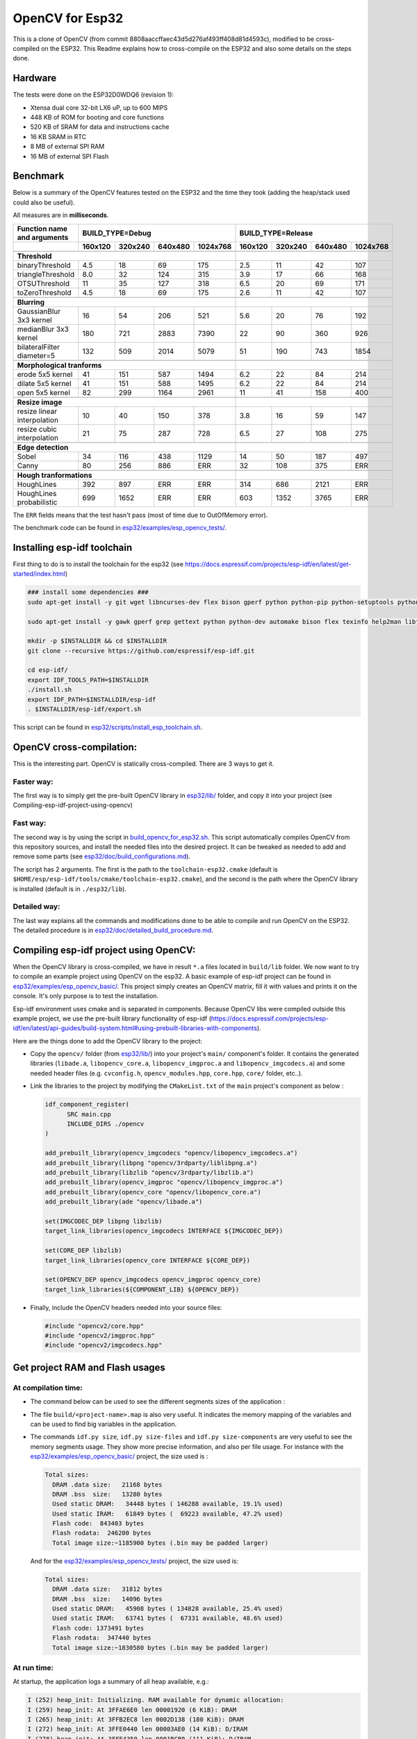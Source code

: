 ================
OpenCV for Esp32
================


This is a clone of OpenCV (from commit 8808aaccffaec43d5d276af493ff408d81d4593c), modified to be cross-compiled on the ESP32. This Readme explains how to cross-compile on the ESP32 and also some details on the steps done. 



Hardware
========

The tests were done on the ESP32D0WDQ6 (revision 1):

- Xtensa dual core 32-bit LX6 uP, up to 600 MIPS
- 448 KB of ROM for booting and core functions
- 520 KB of SRAM for data and instructions cache
- 16 KB SRAM in RTC
- 8 MB of external SPI RAM
- 16 MB of external SPI Flash



Benchmark
=========

Below is a summary of the OpenCV features tested on the ESP32 and the time they took (adding the heap/stack used could also be useful).

All measures are in **milliseconds**.

+------------------------------------------------+-------------+-------------+-------------+-------------+-------------+-------------+-------------+-------------+
| Function name and arguments                    | BUILD_TYPE=Debug                                      | BUILD_TYPE=Release                                    |
+------------------------------------------------+-------------+-------------+-------------+-------------+-------------+-------------+-------------+-------------+
|                                                |     160x120 |     320x240 |     640x480 |    1024x768 |     160x120 |     320x240 |     640x480 |    1024x768 |
+================================================+=============+=============+=============+=============+=============+=============+=============+=============+
|                                                                                                        |                                                       |
+------------------------------------------------+-------------+-------------+-------------+-------------+-------------+-------------+-------------+-------------+
| **Threshold**                                                                                          |                                                       |
+------------------------------------------------+-------------+-------------+-------------+-------------+-------------+-------------+-------------+-------------+
| binaryThreshold                                |         4.5 |          18 |          69 |         175 |         2.5 |          11 |          42 |         107 |
+------------------------------------------------+-------------+-------------+-------------+-------------+-------------+-------------+-------------+-------------+
| triangleThreshold                              |         8.0 |          32 |         124 |         315 |         3.9 |          17 |          66 |         168 |
+------------------------------------------------+-------------+-------------+-------------+-------------+-------------+-------------+-------------+-------------+
| OTSUThreshold                                  |          11 |          35 |         127 |         318 |         6.5 |          20 |          69 |         171 |
+------------------------------------------------+-------------+-------------+-------------+-------------+-------------+-------------+-------------+-------------+
| toZeroThreshold                                |         4.5 |          18 |          69 |         175 |         2.6 |          11 |          42 |         107 |
+------------------------------------------------+-------------+-------------+-------------+-------------+-------------+-------------+-------------+-------------+
|                                                                                                        |                                                       |
+------------------------------------------------+-------------+-------------+-------------+-------------+-------------+-------------+-------------+-------------+
| **Blurring**                                                                                           |                                                       |
+------------------------------------------------+-------------+-------------+-------------+-------------+-------------+-------------+-------------+-------------+
| GaussianBlur 3x3 kernel                        |          16 |          54 |         206 |         521 |         5.6 |          20 |          76 |         192 |
+------------------------------------------------+-------------+-------------+-------------+-------------+-------------+-------------+-------------+-------------+
| medianBlur 3x3 kernel                          |         180 |         721 |        2883 |        7390 |          22 |          90 |         360 |         926 |
+------------------------------------------------+-------------+-------------+-------------+-------------+-------------+-------------+-------------+-------------+
| bilateralFilter diameter=5                     |         132 |         509 |        2014 |        5079 |          51 |         190 |         743 |        1854 |
+------------------------------------------------+-------------+-------------+-------------+-------------+-------------+-------------+-------------+-------------+
|                                                                                                        |                                                       |
+------------------------------------------------+-------------+-------------+-------------+-------------+-------------+-------------+-------------+-------------+
| **Morphological tranforms**                                                                            |                                                       |
+------------------------------------------------+-------------+-------------+-------------+-------------+-------------+-------------+-------------+-------------+
| erode 5x5 kernel                               |          41 |         151 |         587 |        1494 |         6.2 |          22 |          84 |         214 |
+------------------------------------------------+-------------+-------------+-------------+-------------+-------------+-------------+-------------+-------------+
| dilate 5x5 kernel                              |          41 |         151 |         588 |        1495 |         6.2 |          22 |          84 |         214 |
+------------------------------------------------+-------------+-------------+-------------+-------------+-------------+-------------+-------------+-------------+
| open 5x5 kernel                                |          82 |         299 |        1164 |        2961 |          11 |          41 |         158 |         400 |
+------------------------------------------------+-------------+-------------+-------------+-------------+-------------+-------------+-------------+-------------+
|                                                                                                        |                                                       |
+------------------------------------------------+-------------+-------------+-------------+-------------+-------------+-------------+-------------+-------------+
| **Resize image**                                                                                       |                                                       |
+------------------------------------------------+-------------+-------------+-------------+-------------+-------------+-------------+-------------+-------------+
| resize linear interpolation                    |          10 |          40 |         150 |         378 |         3.8 |          16 |          59 |         147 |
+------------------------------------------------+-------------+-------------+-------------+-------------+-------------+-------------+-------------+-------------+
| resize cubic interpolation                     |          21 |          75 |         287 |         728 |         6.5 |          27 |         108 |         275 |
+------------------------------------------------+-------------+-------------+-------------+-------------+-------------+-------------+-------------+-------------+
|                                                                                                        |                                                       |
+------------------------------------------------+-------------+-------------+-------------+-------------+-------------+-------------+-------------+-------------+
| **Edge detection**                                                                                     |                                                       |
+------------------------------------------------+-------------+-------------+-------------+-------------+-------------+-------------+-------------+-------------+
| Sobel                                          |          34 |         116 |         438 |        1129 |          14 |          50 |         187 |         497 |
+------------------------------------------------+-------------+-------------+-------------+-------------+-------------+-------------+-------------+-------------+
| Canny                                          |          80 |         256 |         886 |         ERR |          32 |         108 |         375 |         ERR |
+------------------------------------------------+-------------+-------------+-------------+-------------+-------------+-------------+-------------+-------------+
|                                                                                                        |                                                       |
+------------------------------------------------+-------------+-------------+-------------+-------------+-------------+-------------+-------------+-------------+
| **Hough tranformations**                                                                               |                                                       |
+------------------------------------------------+-------------+-------------+-------------+-------------+-------------+-------------+-------------+-------------+
| HoughLines                                     |         392 |         897 |         ERR |         ERR |         314 |         686 |        2121 |         ERR |
+------------------------------------------------+-------------+-------------+-------------+-------------+-------------+-------------+-------------+-------------+
| HoughLines probabilistic                       |         699 |        1652 |         ERR |         ERR |         603 |        1352 |        3765 |         ERR |
+------------------------------------------------+-------------+-------------+-------------+-------------+-------------+-------------+-------------+-------------+

The ``ERR`` fields means that the test hasn't pass (most of time due to OutOfMemory error).

The benchmark code can be found in `esp32/examples/esp_opencv_tests/`_.

.. _`esp32/examples/esp_opencv_tests/`: esp32/examples/esp_opencv_tests/

Installing esp-idf toolchain
============================

First thing to do is to install the toolchain for the esp32 (see https://docs.espressif.com/projects/esp-idf/en/latest/get-started/index.html)

.. code:: shell

  ### install some dependencies ###
  sudo apt-get install -y git wget libncurses-dev flex bison gperf python python-pip python-setuptools python-serial python-click python-cryptography python-future python-pyparsing python-pyelftools ninja-build ccache libffi-dev libssl-dev

  sudo apt-get install -y gawk gperf grep gettext python python-dev automake bison flex texinfo help2man libtool libtool-bin make git

  mkdir -p $INSTALLDIR && cd $INSTALLDIR
  git clone --recursive https://github.com/espressif/esp-idf.git

  cd esp-idf/
  export IDF_TOOLS_PATH=$INSTALLDIR
  ./install.sh
  export IDF_PATH=$INSTALLDIR/esp-idf
  . $INSTALLDIR/esp-idf/export.sh

This script can be found in `esp32/scripts/install_esp_toolchain.sh`_.

.. _`esp32/scripts/install_esp_toolchain.sh`: esp32/scripts/install_esp32_toolchain.sh


OpenCV cross-compilation:
=========================

This is the interesting part. OpenCV is statically cross-compiled. There are 3 ways to get it. 

Faster way: 
-----------

The first way is to simply get the pre-built OpenCV library in `esp32/lib/`_ folder, and copy it into your project (see Compiling-esp-idf-project-using-opencv)

.. _`esp32/lib/`: esp32/lib/


Fast way:
---------

The second way is by using the script in build_opencv_for_esp32.sh_. This script automatically compiles OpenCV from this repository sources, and install the needed files into the desired project. It can be tweaked as needed to add and remove some parts (see `esp32/doc/build_configurations.md`_). 

.. _build_opencv_for_esp32.sh: esp32/scripts/build_opencv_for_esp32.sh

.. _`esp32/doc/build_configurations.md`: esp32/doc/build_configurations.md

The script has 2 arguments. The first is the path to the  ``toolchain-esp32.cmake`` (default is ``$HOME/esp/esp-idf/tools/cmake/toolchain-esp32.cmake``), and the second is the path where the OpenCV library is installed (default is in ``./esp32/lib``).

Detailed way:
-------------

The last way explains all the commands and modifications done to be able to compile and run OpenCV on the ESP32. The detailed procedure is in `esp32/doc/detailed_build_procedure.md`_.

.. _`esp32/doc/detailed_build_procedure.md`: esp32/doc/detailed_build_procedure.md



Compiling esp-idf project using OpenCV:
=======================================

When the OpenCV library is cross-compiled, we have in result ``*.a`` files located in ``build/lib`` folder. We now want to try to compile an example project using OpenCV on the esp32. A basic example of esp-idf project can be found in `esp32/examples/esp_opencv_basic/`_. This project simply creates an OpenCV matrix, fill it with values and prints it on the console. It's only purpose is to test the installation. 

.. _`esp32/examples/esp_opencv_basic/`: esp32/examples/esp_opencv_basic/

Esp-idf environment uses cmake and is separated in components. Because OpenCV libs were compiled outside this example project, we use the pre-built library functionality of esp-idf (https://docs.espressif.com/projects/esp-idf/en/latest/api-guides/build-system.html#using-prebuilt-libraries-with-components).

Here are the things done to add the OpenCV library to the project:

- Copy the ``opencv/`` folder (from `esp32/lib/`_) into your project's ``main/`` component's folder. It contains the generated libraries (``libade.a``, ``libopencv_core.a``, ``libopencv_imgproc.a`` and ``libopencv_imgcodecs.a``) and some needed header files (e.g. ``cvconfig.h``, ``opencv_modules.hpp``, ``core.hpp``, ``core/`` folder, etc..). 

.. _`esp32/lib/`: esp32/lib/

- Link the libraries to the project by modifying the ``CMakeList.txt`` of the ``main`` project's component as below :

  .. code:: cmake

    idf_component_register(
  	  SRC main.cpp
  	  INCLUDE_DIRS ./opencv
    )
  
    add_prebuilt_library(opencv_imgcodecs "opencv/libopencv_imgcodecs.a")
    add_prebuilt_library(libpng "opencv/3rdparty/liblibpng.a")
    add_prebuilt_library(libzlib "opencv/3rdparty/libzlib.a")
    add_prebuilt_library(opencv_imgproc "opencv/libopencv_imgproc.a")
    add_prebuilt_library(opencv_core "opencv/libopencv_core.a")
    add_prebuilt_library(ade "opencv/libade.a")

    set(IMGCODEC_DEP libpng libzlib)
    target_link_libraries(opencv_imgcodecs INTERFACE ${IMGCODEC_DEP})

    set(CORE_DEP libzlib)
    target_link_libraries(opencv_core INTERFACE ${CORE_DEP})

    set(OPENCV_DEP opencv_imgcodecs opencv_imgproc opencv_core)
    target_link_libraries(${COMPONENT_LIB} ${OPENCV_DEP})


- Finally, include the OpenCV headers needed into your source files: 

  .. code:: c++

    #include "opencv2/core.hpp"
    #include "opencv2/imgproc.hpp"
    #include "opencv2/imgcodecs.hpp"






Get project RAM and Flash usages
===================================

At compilation time:
--------------------

- The command below can be used to see the different segments sizes of the application :

  .. code shell

    $ xtensa-esp32-elf-size -d -A build/<project-name>.elf

- The file ``build/<project-name>.map`` is also very useful. It indicates the memory mapping of the variables and can be used to find big variables in the application. 


- The commands ``idf.py size``, ``idf.py size-files`` and ``idf.py size-components`` are very useful to see the memory segments usage. They show more precise information, and also per file usage. For instance with the `esp32/examples/esp_opencv_basic/`_ project, the size used is : 

  .. _`esp32/examples/esp_opencv_basic/`: esp32/examples/esp_opencv_basic/

  .. code:: shell

    Total sizes:
      DRAM .data size:   21168 bytes
      DRAM .bss  size:   13280 bytes
      Used static DRAM:   34448 bytes ( 146288 available, 19.1% used)
      Used static IRAM:   61849 bytes (  69223 available, 47.2% used)
      Flash code:  843403 bytes
      Flash rodata:  246200 bytes
      Total image size:~1185900 bytes (.bin may be padded larger)

  And for the `esp32/examples/esp_opencv_tests/`_ project, the size used is:

  .. _`esp32/examples/esp_opencv_tests/`: esp32/examples/esp_opencv_tests/

  .. code:: shell

    Total sizes:
      DRAM .data size:   31812 bytes
      DRAM .bss  size:   14096 bytes
      Used static DRAM:   45908 bytes ( 134828 available, 25.4% used)
      Used static IRAM:   63741 bytes (  67331 available, 48.6% used)
      Flash code: 1373491 bytes
      Flash rodata:  347440 bytes
      Total image size:~1830580 bytes (.bin may be padded larger)

At run time:
------------

At startup, the application logs a summary of all heap available, e.g.: 

.. code:: shell

  I (252) heap_init: Initializing. RAM available for dynamic allocation:
  I (259) heap_init: At 3FFAE6E0 len 00001920 (6 KiB): DRAM
  I (265) heap_init: At 3FFB2EC8 len 0002D138 (180 KiB): DRAM
  I (272) heap_init: At 3FFE0440 len 00003AE0 (14 KiB): D/IRAM
  I (278) heap_init: At 3FFE4350 len 0001BCB0 (111 KiB): D/IRAM
  I (284) heap_init: At 4008944C len 00016BB4 (90 KiB): IRAM

It is also possible to get heap and task stack information with the following functions:

.. code:: c++

  // Get the amount of stack (in Bytes) that remained unused when the task stack was at its greatest value
  ESP_LOGI(TAG, "task stack watermark: %d Bytes", uxTaskGetStackHighWaterMark(NULL));
  // Get the free heap in Bytes (may not be contiguous)
  ESP_LOGI(TAG, "heap left: %d Bytes", esp_get_free_heap_size());


DRAM region overflow
====================

Depending on which part of the OpenCV library is used, some big static variables can be present and the static DRAM can be overflowed. The following errors can appear: 

- dram overflow
  .. code:: shell

    .dram0.bss will not fit in region dram0_0_seg ;  region 'dram0_0_seg' overflowed by N bytes

- SHA256 digest overwrite
  .. code::shell
    
    A fatal error occurred: Contents of segment at SHA256 digest offset 0xb0 are not all zero. Refusing to overwrite.
      
The DRAM is the internal RAM section containing data. From the linker script ``esp-idf/components/esp32/ld/esp32.ld``, the ``dram_0_0_seg`` region has a size of ``0x2c200``, which corresponds to around ``180kB``. Due to some fixed RAM addresses used by the ESP32 ROM, there is a limit on the amount which can be statically allocated at compile time (see https://esp32.com/viewtopic.php?t=6699). To prevent this, there are some solutions:

- If not used, disable Bluetooth and Trace Memory features from the menuconfig. Bluetooth stack uses 64kB and Trace Memory 16kB or 32kB (see https://docs.espressif.com/projects/esp-idf/en/latest/esp32/api-guides/general-notes.html#dram-data-ram)

- In the menuconfig, the following options can also reduce internal DRAM usage: 

  - In Component Config -> ESP32-specific -> Support for external, SPI-connected RAM -> SPI RAM config, enable : 
  
    - "Try to allocate memories of WiFi and LWIP in SPIRAM firstly. If failed, allocate internal memory"
    
    - "Allow .bss segment placed in external memory"
    
- Search for big static array that could be stored in external RAM

  - In ``build/<project_name.map`` file of your project, look under the section ``.dram0.bss`` for big arrays
  
  - ``idf.py size-files`` command is also useful
  
  When big arrays are found, either apply the macro ``EXT_RAM_ATTR`` on them (only with option .bss segment placed in external memory enabled), or initialize them on the heap at runtime.
    


